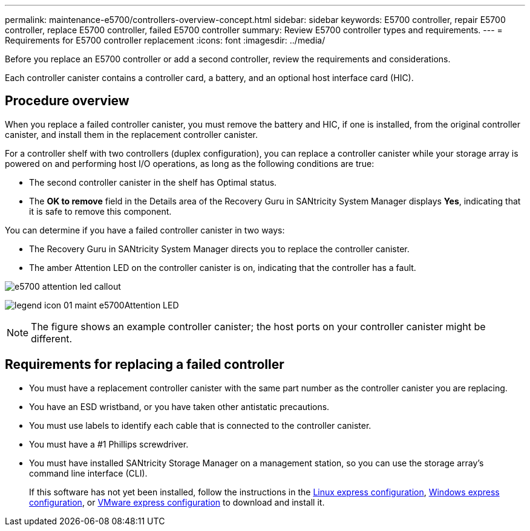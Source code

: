 ---
permalink: maintenance-e5700/controllers-overview-concept.html
sidebar: sidebar
keywords: E5700 controller, repair E5700 controller, replace E5700 controller, failed E5700 controller
summary: Review E5700 controller types and requirements.
---
= Requirements for E5700 controller replacement
:icons: font
:imagesdir: ../media/

[.lead]
Before you replace an E5700 controller or add a second controller, review the requirements and considerations.

Each controller canister contains a controller card, a battery, and an optional host interface card (HIC).

== Procedure overview

When you replace a failed controller canister, you must remove the battery and HIC, if one is installed, from the original controller canister, and install them in the replacement controller canister.

For a controller shelf with two controllers (duplex configuration), you can replace a controller canister while your storage array is powered on and performing host I/O operations, as long as the following conditions are true:

* The second controller canister in the shelf has Optimal status.
* The *OK to remove* field in the Details area of the Recovery Guru in SANtricity System Manager displays *Yes*, indicating that it is safe to remove this component.

You can determine if you have a failed controller canister in two ways:

* The Recovery Guru in SANtricity System Manager directs you to replace the controller canister.
* The amber Attention LED on the controller canister is on, indicating that the controller has a fault.

image::../media/e5700_attention_led_callout.png[]

image:../media/legend_icon_01_maint-e5700.gif[]Attention LED

NOTE: The figure shows an example controller canister; the host ports on your controller canister might be different.

== Requirements for replacing a failed controller

* You must have a replacement controller canister with the same part number as the controller canister you are replacing.
* You have an ESD wristband, or you have taken other antistatic precautions.
* You must use labels to identify each cable that is connected to the controller canister.
* You must have a #1 Phillips screwdriver.
* You must have installed SANtricity Storage Manager on a management station, so you can use the storage array's command line interface (CLI).
+
If this software has not yet been installed, follow the instructions in the link:../config-linux/index.html[Linux express configuration], link:../config-windows/index.html[Windows express configuration], or link:../config-vmware/index.html[VMware express configuration] to download and install it.
